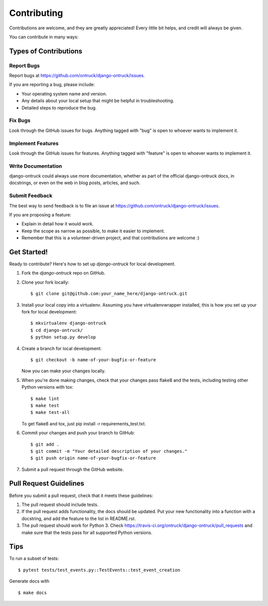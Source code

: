 ============
Contributing
============

Contributions are welcome, and they are greatly appreciated! Every
little bit helps, and credit will always be given.

You can contribute in many ways:

Types of Contributions
----------------------

Report Bugs
~~~~~~~~~~~

Report bugs at https://github.com/ontruck/django-ontruck/issues.

If you are reporting a bug, please include:

* Your operating system name and version.
* Any details about your local setup that might be helpful in troubleshooting.
* Detailed steps to reproduce the bug.

Fix Bugs
~~~~~~~~

Look through the GitHub issues for bugs. Anything tagged with "bug"
is open to whoever wants to implement it.

Implement Features
~~~~~~~~~~~~~~~~~~

Look through the GitHub issues for features. Anything tagged with "feature"
is open to whoever wants to implement it.

Write Documentation
~~~~~~~~~~~~~~~~~~~

django-ontruck could always use more documentation, whether as part of the
official django-ontruck docs, in docstrings, or even on the web in blog posts,
articles, and such.

Submit Feedback
~~~~~~~~~~~~~~~

The best way to send feedback is to file an issue at https://github.com/ontruck/django-ontruck/issues.

If you are proposing a feature:

* Explain in detail how it would work.
* Keep the scope as narrow as possible, to make it easier to implement.
* Remember that this is a volunteer-driven project, and that contributions
  are welcome :)

Get Started!
------------

Ready to contribute? Here's how to set up `django-ontruck` for local development.

1. Fork the `django-ontruck` repo on GitHub.
2. Clone your fork locally::

    $ git clone git@github.com:your_name_here/django-ontruck.git

3. Install your local copy into a virtualenv. Assuming you have virtualenvwrapper installed, this is how you set up your fork for local development::

    $ mkvirtualenv django-ontruck
    $ cd django-ontruck/
    $ python setup.py develop

4. Create a branch for local development::

    $ git checkout -b name-of-your-bugfix-or-feature

   Now you can make your changes locally.

5. When you're done making changes, check that your changes pass flake8 and the
   tests, including testing other Python versions with tox::

        $ make lint
        $ make test
        $ make test-all

   To get flake8 and tox, just pip install -r requirements_test.txt.

6. Commit your changes and push your branch to GitHub::

    $ git add .
    $ git commit -m "Your detailed description of your changes."
    $ git push origin name-of-your-bugfix-or-feature

7. Submit a pull request through the GitHub website.

Pull Request Guidelines
-----------------------

Before you submit a pull request, check that it meets these guidelines:

1. The pull request should include tests.
2. If the pull request adds functionality, the docs should be updated. Put
   your new functionality into a function with a docstring, and add the
   feature to the list in README.rst.
3. The pull request should work for Python 3. Check
   https://travis-ci.org/ontruck/django-ontruck/pull_requests
   and make sure that the tests pass for all supported Python versions.

Tips
----

To run a subset of tests::

    $ pytest tests/test_events.py::TestEvents::test_event_creation

Generate docs with ::

    $ make docs
